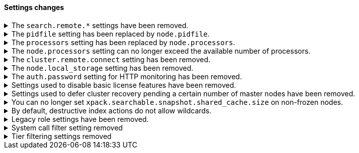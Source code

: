 [discrete]
[[breaking_80_settings_changes]]
==== Settings changes

//NOTE: The notable-breaking-changes tagged regions are re-used in the
//Installation and Upgrade Guide

//tag::notable-breaking-changes[]
//end::notable-breaking-changes[]

[[search-remote-settings-removed]]
.The `search.remote.*` settings have been removed.
[%collapsible]
====
*Details* +
In 6.5 these settings were deprecated in favor of `cluster.remote`. In 7.x we
provided automatic upgrading of these settings to their `cluster.remote`
counterparts. In 8.0.0, these settings have been removed. Elasticsearch will
refuse to start if you have these settings in your configuration or cluster
state.

*Impact* +
Use the replacement `cluster.remote` settings. Discontinue use of the
`search.remote.*` settings. Specifying these settings in `elasticsearch.yml`
will result in an error on startup.
====

[[remove-pidfile]]
.The `pidfile` setting has been replaced by `node.pidfile`.
[%collapsible]
====
*Details* +
To ensure that all settings are in a proper namespace, the `pidfile` setting was
previously deprecated in version 7.4.0 of Elasticsearch, and is removed in
version 8.0.0. Instead, use `node.pidfile`.

*Impact* +
Use the `node.pidfile` setting. Discontinue use of the `pidfile` setting.
Specifying the `pidfile` setting in `elasticsearch.yml` will result in an error
on startup.
====

[[remove-processors]]
.The `processors` setting has been replaced by `node.processors`.
[%collapsible]
====
*Details* +
To ensure that all settings are in a proper namespace, the `processors` setting
was previously deprecated in version 7.4.0 of Elasticsearch, and is removed in
version 8.0.0. Instead, use `node.processors`.

*Impact* +
Use the `node.processors` setting. Discontinue use of the `processors` setting.
Specifying the `processors` setting in `elasticsearch.yml` will result in an
error on startup.
====

.The `node.processors` setting can no longer exceed the available number of processors.
[%collapsible]
====
*Details* +
Previously it was possible to set the number of processors used to set the
default sizes for the thread pools to be more than the number of available
processors. As this leads to more context switches and more threads but without
an increase in the number of physical CPUs on which to schedule these additional
threads, the `node.processors` setting is now bounded by the number of available
processors.

*Impact* +
If specified, ensure the value of `node.processors` setting does not exceed the
number of available processors. Setting the `node.processors` value greater than
the number of available processors in `elasticsearch.yml` will result in an
error on startup.
====

.The `cluster.remote.connect` setting has been removed.
[%collapsible]
====
*Details* +
In Elasticsearch 7.7.0, the setting `cluster.remote.connect` was deprecated in
favor of setting `node.remote_cluster_client`. In Elasticsearch 8.0.0, the
setting `cluster.remote.connect` is removed.

*Impact* +
Use the `node.remote_cluster_client` setting. Discontinue use of the
`cluster.remote.connect` setting. Specifying the `cluster.remote.connect`
setting in `elasticsearch.yml` will result in an error on startup.
====

.The `node.local_storage` setting has been removed.
[%collapsible]
====
*Details* +
In Elasticsearch 7.8.0, the setting `node.local_storage` was deprecated and
beginning in Elasticsearch 8.0.0 all nodes will require local storage. Therefore,
the `node.local_storage` setting has been removed.

*Impact* +
Discontinue use of the `node.local_storage` setting. Specifying this setting in
`elasticsearch.yml` will result in an error on startup.
====

.The `auth.password` setting for HTTP monitoring has been removed.
[%collapsible]
====
*Details* +
In Elasticsearch 7.7.0, the setting `xpack.monitoring.exporters.<exporterName>.auth.password`
was deprecated in favor of setting `xpack.monitoring.exporters.<exporterName>.auth.secure_password`.
In Elasticsearch 8.0.0, the setting `xpack.monitoring.exporters.<exporterName>.auth.password` is
removed.

*Impact* +
Use the `xpack.monitoring.exporters.<exporterName>.auth.secure_password`
setting. Discontinue use of the
`xpack.monitoring.exporters.<exporterName>.auth.password` setting. Specifying
the `xpack.monitoring.exporters.<exporterName>.auth.password` setting in
`elasticsearch.yml` will result in an error on startup.
====

.Settings used to disable basic license features have been removed.
[%collapsible]
====
*Details* +
The following settings were deprecated in {es} 7.8.0 and have been removed
in {es} 8.0.0:

* `xpack.enrich.enabled`
* `xpack.flattened.enabled`
* `xpack.ilm.enabled`
* `xpack.monitoring.enabled`
* `xpack.rollup.enabled`
* `xpack.slm.enabled`
* `xpack.sql.enabled`
* `xpack.transform.enabled`
* `xpack.vectors.enabled`

These basic license features are now always enabled.

If you have disabled ILM so that you can use another tool to manage Watcher
indices, the newly introduced `xpack.watcher.use_ilm_index_management` setting
may be set to false.

*Impact* +
Discontinue use of the removed settings. Specifying these settings in
`elasticsearch.yml` will result in an error on startup.
====

.Settings used to defer cluster recovery pending a certain number of master nodes have been removed.
[%collapsible]
====
*Details* +
The following settings were deprecated in {es} 7.8.0 and have been removed in
{es} 8.0.0:

* `gateway.expected_nodes`
* `gateway.expected_master_nodes`
* `gateway.recover_after_nodes`
* `gateway.recover_after_master_nodes`

It is safe to recover the cluster as soon as a majority of master-eligible
nodes have joined so there is no benefit in waiting for any additional
master-eligible nodes to start.

*Impact* +
Discontinue use of the removed settings. If needed, use
`gateway.expected_data_nodes` or `gateway.recover_after_data_nodes` to defer
cluster recovery pending a certain number of data nodes.
====

.You can no longer set `xpack.searchable.snapshot.shared_cache.size` on non-frozen nodes.
[%collapsible]
====
*Details* +
Setting `xpack.searchable.snapshot.shared_cache.size` to be positive on a node
that does not have the `data_frozen` role was deprecated in {es} 7.12.0 and has
been removed in {es} 8.0.0.

*Impact* +
{es} only allocates partially mounted indices to nodes with the `data_frozen`
role. Do not set `xpack.searchable.snapshot.shared_cache.size` on nodes without
the `data_frozen` role. Removing the setting on nodes without the `data_frozen`
role will not impact functionality.
====

.By default, destructive index actions do not allow wildcards.
[%collapsible]
====
*Details* +
The default value of the setting `action.destructive_requires_name` changes from `false`
to `true` in {es} 8.0.0.

In previous versions, the default setting allowed users to use wildcard
patterns to delete, close, or change index blocks on indices. In order
to prevent the accidental deletion of indices that happen to match a
wildcard pattern, we now require, by default, that any such destructive
operation explicitly name the indices it intends to modify.

*Impact* +
If you would like to use wildcard patterns for destructive actions, set
`action.destructive_requires_name` to `false` using the <<cluster-update-settings,
cluster settings>> API.
====

.Legacy role settings have been removed.
[%collapsible]
====
*Details* +
The legacy role settings:

* `node.data`
* `node.ingest`
* `node.master`
* `node.ml`
* `node.remote_cluster_client`
* `node.transform`
* `node.voting_only`

have been removed. Instead, use the `node.roles` setting. If you were previously
using the legacy role settings on a 7.13 or later cluster, you will have a
deprecation log message on each of your nodes indicating the exact replacement
value for `node.roles`.

*Impact* +
Discontinue use of the removed settings. Specifying these settings in
`elasticsearch.yml` will result in an error on startup.
====

[[system-call-filter-setting]]
.System call filter setting removed
[%collapsible]
====
*Details* +
Elasticsearch uses system call filters to remove its ability to fork another
process. This is useful to mitigate remote code exploits. These system call
filters are enabled by default, and were previously controlled via the setting
`bootstrap.system_call_filter`. Starting in Elasticsearch 8.0, system call
filters will be required. As such, the setting `bootstrap.system_call_filter`
was deprecated in Elasticsearch 7.13.0, and is removed as of Elasticsearch
8.0.0.

*Impact* +
Discontinue use of the removed setting. Specifying this setting in Elasticsearch
configuration will result in an error on startup.
====

[[tier-filter-setting]]
.Tier filtering settings removed
[%collapsible]
====
*Details* +
The cluster and index level settings ending in `._tier` used for filtering the allocation of a shard
to a particular set of nodes have been removed. Instead, the <<tier-preference-allocation-filter,
tier preference setting>>, `index.routing.allocation.include._tier_preference` should be used. The
removed settings are:

Cluster level settings:
- `cluster.routing.allocation.include._tier`
- `cluster.routing.allocation.exclude._tier`
- `cluster.routing.allocation.require._tier`
Index settings:
- `index.routing.allocation.include._tier`
- `index.routing.allocation.exclude._tier`
- `index.routing.allocation.require._tier`

*Impact* +
Discontinue use of the removed settings. Specifying any of these cluster settings in Elasticsearch
configuration will result in an error on startup. Any indices using these settings will have the
settings archived (and they will have no effect) when the index metadata is loaded.
====
